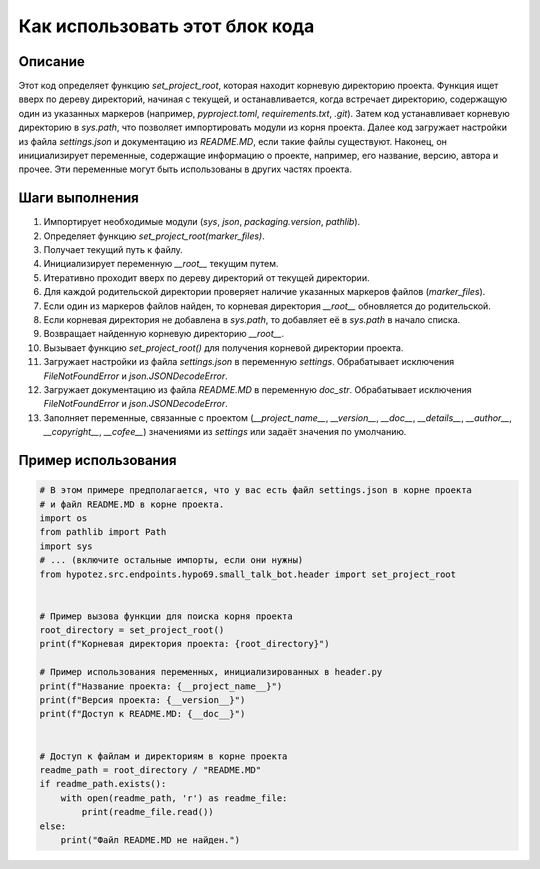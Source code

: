 Как использовать этот блок кода
=========================================================================================

Описание
-------------------------
Этот код определяет функцию `set_project_root`, которая находит корневую директорию проекта.  Функция ищет вверх по дереву директорий, начиная с текущей,  и останавливается, когда встречает директорию, содержащую один из указанных маркеров (например, `pyproject.toml`, `requirements.txt`, `.git`).  Затем код устанавливает корневую директорию в `sys.path`, что позволяет импортировать модули из корня проекта.  Далее код загружает настройки из файла `settings.json` и документацию из `README.MD`, если такие файлы существуют.  Наконец, он инициализирует переменные, содержащие информацию о проекте, например, его название, версию, автора и прочее. Эти переменные могут быть использованы в других частях проекта.

Шаги выполнения
-------------------------
1. Импортирует необходимые модули (`sys`, `json`, `packaging.version`, `pathlib`).
2. Определяет функцию `set_project_root(marker_files)`.
3. Получает текущий путь к файлу.
4. Инициализирует переменную `__root__` текущим путем.
5. Итеративно проходит вверх по дереву директорий от текущей директории.
6. Для каждой родительской директории проверяет наличие указанных маркеров файлов (`marker_files`).
7. Если один из маркеров файлов найден, то корневая директория `__root__` обновляется до родительской.
8. Если корневая директория не добавлена в `sys.path`, то добавляет её в `sys.path` в начало списка.
9. Возвращает найденную корневую директорию `__root__`.
10. Вызывает функцию `set_project_root()` для получения корневой директории проекта.
11. Загружает настройки из файла `settings.json` в переменную `settings`. Обрабатывает исключения `FileNotFoundError` и `json.JSONDecodeError`.
12. Загружает документацию из файла `README.MD` в переменную `doc_str`. Обрабатывает исключения `FileNotFoundError` и `json.JSONDecodeError`.
13. Заполняет переменные, связанные с проектом (`__project_name__`, `__version__`, `__doc__`, `__details__`, `__author__`, `__copyright__`, `__cofee__`) значениями из `settings` или задаёт значения по умолчанию.

Пример использования
-------------------------
.. code-block:: python

    # В этом примере предполагается, что у вас есть файл settings.json в корне проекта
    # и файл README.MD в корне проекта.
    import os
    from pathlib import Path
    import sys
    # ... (включите остальные импорты, если они нужны)
    from hypotez.src.endpoints.hypo69.small_talk_bot.header import set_project_root


    # Пример вызова функции для поиска корня проекта
    root_directory = set_project_root()
    print(f"Корневая директория проекта: {root_directory}")

    # Пример использования переменных, инициализированных в header.py
    print(f"Название проекта: {__project_name__}")
    print(f"Версия проекта: {__version__}")
    print(f"Доступ к README.MD: {__doc__}")


    # Доступ к файлам и директориям в корне проекта
    readme_path = root_directory / "README.MD"
    if readme_path.exists():
        with open(readme_path, 'r') as readme_file:
            print(readme_file.read())
    else:
        print("Файл README.MD не найден.")